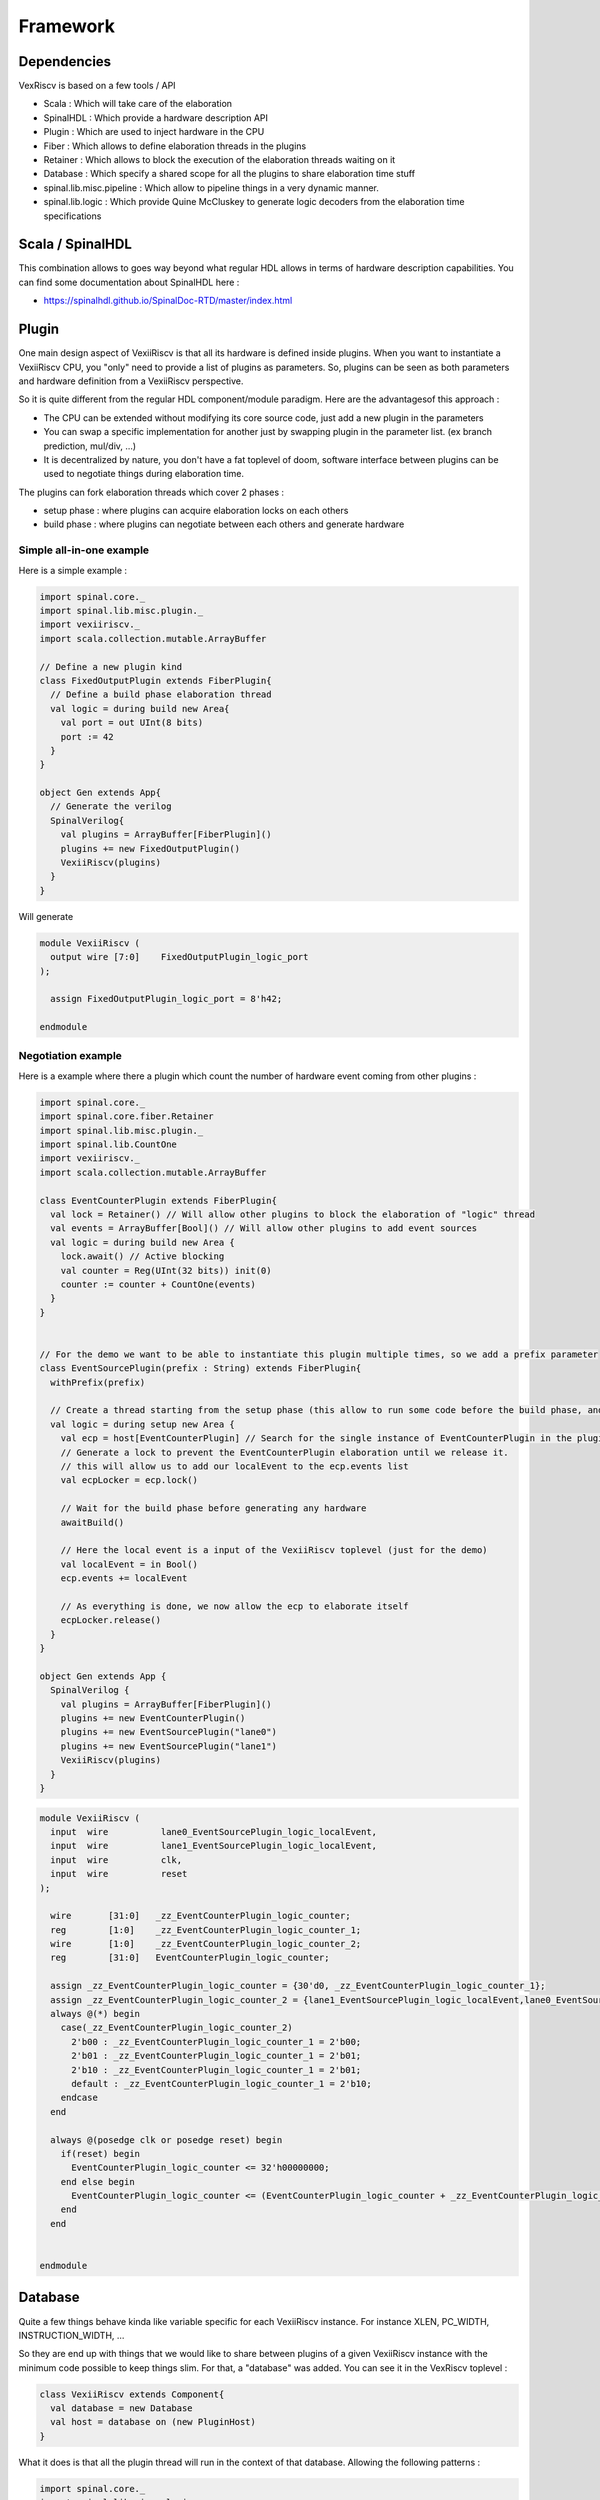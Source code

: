 Framework
=========


Dependencies
------------

VexRiscv is based on a few tools / API

- Scala : Which will take care of the elaboration
- SpinalHDL : Which provide a hardware description API
- Plugin : Which are used to inject hardware in the CPU
- Fiber : Which allows to define elaboration threads in the plugins
- Retainer : Which allows to block the execution of the elaboration threads waiting on it
- Database : Which specify a shared scope for all the plugins to share elaboration time stuff
- spinal.lib.misc.pipeline : Which allow to pipeline things in a very dynamic manner.
- spinal.lib.logic : Which provide Quine McCluskey to generate logic decoders from the elaboration time specifications


Scala / SpinalHDL
-----------------

This combination allows to goes way beyond what regular HDL allows in terms of hardware description capabilities.
You can find some documentation about SpinalHDL here :

- https://spinalhdl.github.io/SpinalDoc-RTD/master/index.html

Plugin
------

One main design aspect of VexiiRiscv is that all its hardware is defined inside plugins.
When you want to instantiate a VexiiRiscv CPU, you "only" need to provide a list of plugins as parameters.
So, plugins can be seen as both parameters and hardware definition from a VexiiRiscv perspective.

So it is quite different from the regular HDL component/module paradigm. Here are the advantagesof this approach :

- The CPU can be extended without modifying its core source code, just add a new plugin in the parameters
- You can swap a specific implementation for another just by swapping plugin in the parameter list. (ex branch prediction, mul/div, ...)
- It is decentralized by nature, you don't have a fat toplevel of doom, software interface between plugins can be used to negotiate things during elaboration time.

The plugins can fork elaboration threads which cover 2 phases :

- setup phase : where plugins can acquire elaboration locks on each others
- build phase : where plugins can negotiate between each others and generate hardware

Simple all-in-one example
^^^^^^^^^^^^^^^^^^^^^^^^^

Here is a simple example :

.. code-block:: scala

  import spinal.core._
  import spinal.lib.misc.plugin._
  import vexiiriscv._
  import scala.collection.mutable.ArrayBuffer

  // Define a new plugin kind
  class FixedOutputPlugin extends FiberPlugin{
    // Define a build phase elaboration thread
    val logic = during build new Area{
      val port = out UInt(8 bits)
      port := 42
    }
  }

  object Gen extends App{
    // Generate the verilog
    SpinalVerilog{
      val plugins = ArrayBuffer[FiberPlugin]()
      plugins += new FixedOutputPlugin()
      VexiiRiscv(plugins)
    }
  }


Will generate

.. code-block:: verilog

    module VexiiRiscv (
      output wire [7:0]    FixedOutputPlugin_logic_port
    );

      assign FixedOutputPlugin_logic_port = 8'h42;

    endmodule



Negotiation example
^^^^^^^^^^^^^^^^^^^

Here is a example where there a plugin which count the number of hardware event coming from other plugins :

.. code-block:: scala

  import spinal.core._
  import spinal.core.fiber.Retainer
  import spinal.lib.misc.plugin._
  import spinal.lib.CountOne
  import vexiiriscv._
  import scala.collection.mutable.ArrayBuffer

  class EventCounterPlugin extends FiberPlugin{
    val lock = Retainer() // Will allow other plugins to block the elaboration of "logic" thread
    val events = ArrayBuffer[Bool]() // Will allow other plugins to add event sources
    val logic = during build new Area {
      lock.await() // Active blocking
      val counter = Reg(UInt(32 bits)) init(0)
      counter := counter + CountOne(events)
    }
  }


  // For the demo we want to be able to instantiate this plugin multiple times, so we add a prefix parameter
  class EventSourcePlugin(prefix : String) extends FiberPlugin{
    withPrefix(prefix)

    // Create a thread starting from the setup phase (this allow to run some code before the build phase, and so lock some other plugins retainers)
    val logic = during setup new Area {
      val ecp = host[EventCounterPlugin] // Search for the single instance of EventCounterPlugin in the plugin pool
      // Generate a lock to prevent the EventCounterPlugin elaboration until we release it.
      // this will allow us to add our localEvent to the ecp.events list
      val ecpLocker = ecp.lock()

      // Wait for the build phase before generating any hardware
      awaitBuild()

      // Here the local event is a input of the VexiiRiscv toplevel (just for the demo)
      val localEvent = in Bool()
      ecp.events += localEvent

      // As everything is done, we now allow the ecp to elaborate itself
      ecpLocker.release()
    }
  }

  object Gen extends App {
    SpinalVerilog {
      val plugins = ArrayBuffer[FiberPlugin]()
      plugins += new EventCounterPlugin()
      plugins += new EventSourcePlugin("lane0")
      plugins += new EventSourcePlugin("lane1")
      VexiiRiscv(plugins)
    }
  }

.. code-block:: verilog

    module VexiiRiscv (
      input  wire          lane0_EventSourcePlugin_logic_localEvent,
      input  wire          lane1_EventSourcePlugin_logic_localEvent,
      input  wire          clk,
      input  wire          reset
    );

      wire       [31:0]   _zz_EventCounterPlugin_logic_counter;
      reg        [1:0]    _zz_EventCounterPlugin_logic_counter_1;
      wire       [1:0]    _zz_EventCounterPlugin_logic_counter_2;
      reg        [31:0]   EventCounterPlugin_logic_counter;

      assign _zz_EventCounterPlugin_logic_counter = {30'd0, _zz_EventCounterPlugin_logic_counter_1};
      assign _zz_EventCounterPlugin_logic_counter_2 = {lane1_EventSourcePlugin_logic_localEvent,lane0_EventSourcePlugin_logic_localEvent};
      always @(*) begin
        case(_zz_EventCounterPlugin_logic_counter_2)
          2'b00 : _zz_EventCounterPlugin_logic_counter_1 = 2'b00;
          2'b01 : _zz_EventCounterPlugin_logic_counter_1 = 2'b01;
          2'b10 : _zz_EventCounterPlugin_logic_counter_1 = 2'b01;
          default : _zz_EventCounterPlugin_logic_counter_1 = 2'b10;
        endcase
      end

      always @(posedge clk or posedge reset) begin
        if(reset) begin
          EventCounterPlugin_logic_counter <= 32'h00000000;
        end else begin
          EventCounterPlugin_logic_counter <= (EventCounterPlugin_logic_counter + _zz_EventCounterPlugin_logic_counter);
        end
      end


    endmodule


Database
--------

Quite a few things behave kinda like variable specific for each VexiiRiscv instance. For instance XLEN, PC_WIDTH, INSTRUCTION_WIDTH, ...

So they are end up with things that we would like to share between plugins of a given VexiiRiscv instance with the minimum code possible to keep things slim. For that, a "database" was added.
You can see it in the VexRiscv toplevel :

.. code-block:: scala

  class VexiiRiscv extends Component{
    val database = new Database
    val host = database on (new PluginHost)
  }

What it does is that all the plugin thread will run in the context of that database. Allowing the following patterns :

.. code-block:: scala

  import spinal.core._
  import spinal.lib.misc.plugin._
  import spinal.lib.misc.database.Database.blocking
  import vexiiriscv._
  import scala.collection.mutable.ArrayBuffer

  object Global extends AreaObject{
    val VIRTUAL_WIDTH = blocking[Int] // If accessed while before being set, it will actively block (until set by another thread)
  }

  class LoadStorePlugin extends FiberPlugin{
    val logic = during build new Area{
      val register = Reg(UInt(Global.VIRTUAL_WIDTH bits))
    }
  }

  class MmuPlugin extends FiberPlugin{
    val logic = during build new Area{
      Global.VIRTUAL_WIDTH.set(39)
    }
  }

  object Gen extends App{
    SpinalVerilog{
      val plugins = ArrayBuffer[FiberPlugin]()
      plugins += new LoadStorePlugin()
      plugins += new MmuPlugin()
      VexiiRiscv(plugins)
    }
  }

Pipeline API
------------

In short, the design use a pipeline API in order to :

- Propagate data into the pipeline automatically
- Allow design space exploration with less paine (retiming, moving around the architecture)
- Reduce boiler plate code

More documentation about it in https://spinalhdl.github.io/SpinalDoc-RTD/master/SpinalHDL/Libraries/Pipeline/index.html

